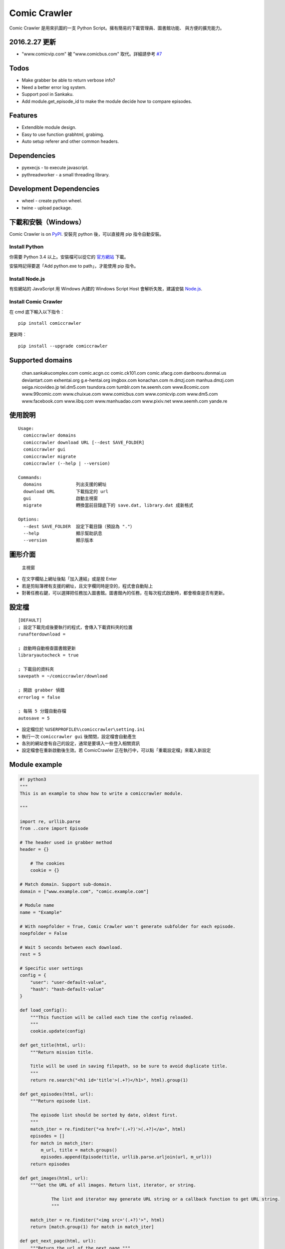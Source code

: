 Comic Crawler
=============

Comic Crawler 是用來扒圖的一支 Python
Script。擁有簡易的下載管理員、圖書館功能、 與方便的擴充能力。

2016.2.27 更新
-------------

-  "www.comicvip.com" 被 "www.comicbus.com" 取代。詳細請參考 `#7 <https://github.com/eight04/ComicCrawler/issues/7>`__

Todos
-----

-  Make grabber be able to return verbose info?
-  Need a better error log system.
-  Support pool in Sankaku.
-  Add module.get_episode_id to make the module decide how to compare episodes.

Features
--------

-  Extendible module design.
-  Easy to use function grabhtml, grabimg.
-  Auto setup referer and other common headers.

Dependencies
------------

-  pyexecjs - to execute javascript.
-  pythreadworker - a small threading library.

Development Dependencies
------------------------

-  wheel - create python wheel.
-  twine - upload package.

下載和安裝（Windows）
---------------------

Comic Crawler is on
`PyPI <https://pypi.python.org/pypi/comiccrawler/2016.4.4>`__. 安裝完
python 後，可以直接用 pip 指令自動安裝。

Install Python
~~~~~~~~~~~~~~

你需要 Python 3.4 以上。安裝檔可以從它的
`官方網站 <https://www.python.org/>`__ 下載。

安裝時記得要選「Add python.exe to path」，才能使用 pip 指令。

Install Node.js
~~~~~~~~~~~~~~~

有些網站的 JavaScript 用 Windows 內建的 Windows Script Host
會解析失敗，建議安裝 `Node.js <https://nodejs.org/>`__.

Install Comic Crawler
~~~~~~~~~~~~~~~~~~~~~

在 cmd 底下輸入以下指令︰

::

    pip install comiccrawler

更新時︰

::

    pip install --upgrade comiccrawler

Supported domains
-----------------

    chan.sankakucomplex.com comic.acgn.cc comic.ck101.com comic.sfacg.com danbooru.donmai.us deviantart.com exhentai.org g.e-hentai.org imgbox.com konachan.com m.dmzj.com manhua.dmzj.com seiga.nicovideo.jp tel.dm5.com tsundora.com tumblr.com tw.seemh.com www.8comic.com www.99comic.com www.chuixue.com www.comicbus.com www.comicvip.com www.dm5.com www.facebook.com www.iibq.com www.manhuadao.com www.pixiv.net www.seemh.com yande.re

使用說明
--------

::

    Usage:
      comiccrawler domains
      comiccrawler download URL [--dest SAVE_FOLDER]
      comiccrawler gui
      comiccrawler migrate
      comiccrawler (--help | --version)

    Commands:
      domains             列出支援的網址
      download URL        下載指定的 url
      gui                 啟動主視窗
      migrate             轉換當前目錄底下的 save.dat, library.dat 成新格式

    Options:
      --dest SAVE_FOLDER  設定下載目錄（預設為 "."）
      --help              顯示幫助訊息
      --version           顯示版本

圖形介面
--------

.. figure:: http://i.imgur.com/ZzF0YFx.png
   :alt: 主視窗

   主視窗

-  在文字欄貼上網址後點「加入連結」或是按 Enter
-  若是剪貼簿裡有支援的網址，且文字欄同時是空的，程式會自動貼上
-  對著任務右鍵，可以選擇把任務加入圖書館。圖書館內的任務，在每次程式啟動時，都會檢查是否有更新。

設定檔
------

::

    [DEFAULT]
    ; 設定下載完成後要執行的程式，會傳入下載資料夾的位置
    runafterdownload =

    ; 啟動時自動檢查圖書館更新
    libraryautocheck = true

    ; 下載目的資料夾
    savepath = ~/comiccrawler/download

    ; 開啟 grabber 偵錯
    errorlog = false

    ; 每隔 5 分鐘自動存檔
    autosave = 5

-  設定檔位於 ``%USERPROFILE%\comiccrawler\setting.ini``
-  執行一次 ``comiccrawler gui`` 後關閉，設定檔會自動產生
-  各別的網站會有自己的設定，通常是要填入一些登入相關資訊
-  設定檔會在重新啟動後生效。若 ComicCrawler 正在執行中，可以點「重載設定檔」來載入新設定

Module example
--------------

.. code:: python

    #! python3
    """
    This is an example to show how to write a comiccrawler module.

    """

    import re, urllib.parse
    from ..core import Episode

    # The header used in grabber method
    header = {}

	# The cookies
	cookie = {}

    # Match domain. Support sub-domain.
    domain = ["www.example.com", "comic.example.com"]

    # Module name
    name = "Example"

    # With noepfolder = True, Comic Crawler won't generate subfolder for each episode.
    noepfolder = False

    # Wait 5 seconds between each download.
    rest = 5

    # Specific user settings
    config = {
        "user": "user-default-value",
        "hash": "hash-default-value"
    }

    def load_config():
        """This function will be called each time the config reloaded.
        """
        cookie.update(config)

    def get_title(html, url):
        """Return mission title.

        Title will be used in saving filepath, so be sure to avoid duplicate title.
        """
        return re.search("<h1 id='title'>(.+?)</h1>", html).group(1)

    def get_episodes(html, url):
        """Return episode list.

        The episode list should be sorted by date, oldest first.
        """
        match_iter = re.finditer("<a href='(.+?)'>(.+?)</a>", html)
        episodes = []
        for match in match_iter:
            m_url, title = match.groups()
            episodes.append(Episode(title, urllib.parse.urljoin(url, m_url)))
        return episodes

    def get_images(html, url):
        """Get the URL of all images. Return list, iterator, or string.

		The list and iterator may generate URL string or a callback function to get URL string.
		"""

        match_iter = re.finditer("<img src='(.+?)'>", html)
        return [match.group(1) for match in match_iter]

    def get_next_page(html, url):
        """Return the url of the next page."""
        match = re.search("<a id='nextpage' href='(.+?)'>next</a>", html)
		if match:
			return match.group(1)

    def errorhandler(error, episode):
        """Downloader will call errorhandler if there is an error happened when
        downloading image. Normally you can just ignore this function.
        """
        pass


Changelog
---------

-  2016.4.4

   -  Use new API!
   -  Analyzer will check the last episode to decide whether to analyze all pages.
   -  Support multiple images in one page.
   -  Change how getimgurl and getimgurls work.

-  2016.4.2

   -  Add tumblr module.
   -  Enhance: support sub-domain in ``mods.get_module``.

-  2016.3.27

   -  Fix: handle deleted post (konachan).
   -  Fix: enhance dialog. try to fix `#8 <https://github.com/eight04/ComicCrawler/issues/8>`__.

-  2016.2.29

   -  Fix: use latest comicview.js (8comic).

-  2016.2.27

   -  Fix: lastcheckupdate doesn't work.
   -  Add: comicbus domain (8comic).

-  2016.2.15.1

   -  Fix: can not add mission.

-  2016.2.15

   -  Add `lastcheckupdate` setting. Now the library will only automatically check updates once a day.
   -  Refactor. Use MissionProxy, Mission doesn't inherit UserWorker anymore.

-  2016.1.26

   -  Change: checking updates won't affect mission which is downloading.
   -  Fix: page won't skip if the savepath contains "~".
   -  Add: a new url pattern in facebook.

-  2016.1.17

   -  Fix: an url matching issue in Facebook.
   -  Enhance: downloader will loop through other episodes rather than stop current mission on crawlpage error.

-  2016.1.15

   -  Fix: ComicCrawler doesn't save session during downloading.

-  2016.1.13

   -  Handle HTTPError 429.

-  2016.1.12

   -  Add facebook module.
   -  Add ``circular`` option in module. Which should be set to ``True` if downloader doesn't know which is the last page of the album. (e.g. Facebook)

-  2016.1.3

   -  Fix downloading failed in seemh.

-  2015.12.9

   -  Fix build-time dependencies.

-  2015.11.8

   -  Fix next page issue in danbooru.

-  2015.10.25

   -  Support nico seiga.
   -  Try to fix MemoryError when writing files.

-  2015.10.9

   -  Fix unicode range error in gui. See http://is.gd/F6JfjD

-  2015.10.8

   -  Fix an error that unable to skip episode in pixiv module.

-  2015.10.7

   -  Fix errors that unable to create folder if title contains "{}"
      characters.

-  2015.10.6

   -  Support search page in pixiv module.

-  2015.9.29

   -  Support http://www.chuixue.com.

-  2015.8.7

   -  Fixed sfacg bug.

-  2015.7.31

   -  Fixed: libraryautocheck option does not work.

-  2015.7.23

   -  Add module dmzj\_m. Some expunged manga may be accessed from
      mobile page.
      ``http://manhua.dmzj.com/name => http://m.dmzj.com/info/name.html``

-  2015.7.22

   -  Fix bug in module eight.

-  2015.7.17

   -  Fix episode selecting bug.

-  2015.7.16

   -  Added:

      -  Cleanup unused missions after session loads.
      -  Handle ajax episode list in seemh.
      -  Show an error if no update to download when clicking "download
         updates".
      -  Show an error if failing to load session.

   -  Changed:

      -  Always use "UPDATE" state if the mission is not complete after
         re-analyzing.
      -  Create backup if failing to load session instead of moving them
         to "invalid-save" folder.
      -  Check edit flag in MissionManager.save().

   -  Fixed:

      -  Can not download "updated" mission.
      -  Update checking will stop on error.
      -  Sankaku module is still using old method to create Episode.

-  2015.7.15

   -  Add module seemh.

-  2015.7.14

   -  Refactor: pull out download\_manager, mission\_manager.
   -  Enhance content\_write: use os.replace.
   -  Fix mission\_manager save loop interval.

-  2015.7.7

   -  Fix danbooru bug.
   -  Fix dmzj bug.

-  2015.7.6

   -  Fix getepisodes regex in exh.

-  2015.7.5

   -  Add error handler to dm5.
   -  Add error handler to acgn.

-  2015.7.4

   -  Support imgbox.

-  2015.6.22

   -  Support tsundora.

-  2015.6.18

   -  Fix url quoting issue.

-  2015.6.14

   -  Enhance ``safeprint``. Use ``echo`` command.
   -  Enhance ``content_write``. Add ``append=False`` option.
   -  Enhance ``Crawler``. Cache imgurl.
   -  Enhance ``grabber``. Add ``cookie=None`` option. Change errorlog
      behavior.
   -  Fix ``grabber`` unicode encoding issue.
   -  Some module update.

-  2015.6.13

   -  Fix ``clean_finished``
   -  Fix ``console_download``
   -  Enhance ``get_by_state``

Author
------

-  eight eight04@gmail.com


